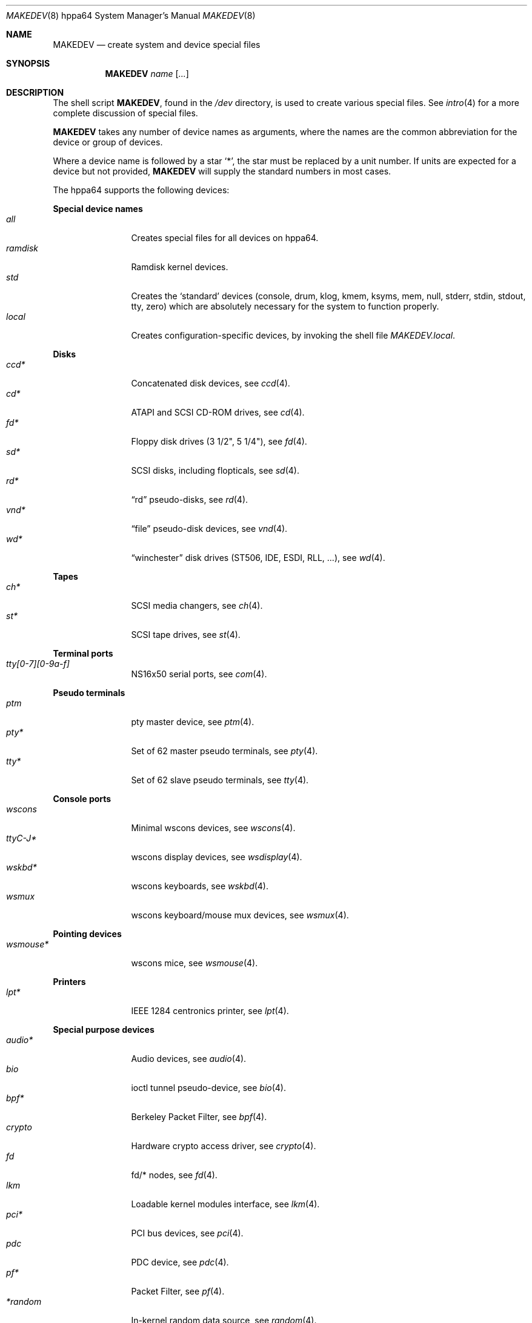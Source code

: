 .\"
.\" THIS FILE AUTOMATICALLY GENERATED.  DO NOT EDIT.
.\" generated from:
.\"
.\"	OpenBSD: etc.hppa64/MAKEDEV.md,v 1.7 2007/05/28 22:26:02 todd Exp 
.\"	OpenBSD: MAKEDEV.common,v 1.36 2007/07/23 23:21:25 todd Exp 
.\"	OpenBSD: MAKEDEV.man,v 1.3 2004/03/12 18:12:12 miod Exp 
.\"	OpenBSD: MAKEDEV.mansub,v 1.2 2004/02/20 19:13:01 miod Exp 
.\"
.\" Copyright (c) 2004, Miodrag Vallat
.\" Copyright (c) 2001-2004 Todd T. Fries <todd@OpenBSD.org>
.\"
.\" Permission to use, copy, modify, and distribute this software for any
.\" purpose with or without fee is hereby granted, provided that the above
.\" copyright notice and this permission notice appear in all copies.
.\"
.\" THE SOFTWARE IS PROVIDED "AS IS" AND THE AUTHOR DISCLAIMS ALL WARRANTIES
.\" WITH REGARD TO THIS SOFTWARE INCLUDING ALL IMPLIED WARRANTIES OF
.\" MERCHANTABILITY AND FITNESS. IN NO EVENT SHALL THE AUTHOR BE LIABLE FOR
.\" ANY SPECIAL, DIRECT, INDIRECT, OR CONSEQUENTIAL DAMAGES OR ANY DAMAGES
.\" WHATSOEVER RESULTING FROM LOSS OF USE, DATA OR PROFITS, WHETHER IN AN
.\" ACTION OF CONTRACT, NEGLIGENCE OR OTHER TORTIOUS ACTION, ARISING OUT OF
.\" OR IN CONNECTION WITH THE USE OR PERFORMANCE OF THIS SOFTWARE.
.\"
.Dd August  2, 2007
.Dt MAKEDEV 8 hppa64
.Os
.Sh NAME
.Nm MAKEDEV
.Nd create system and device special files
.Sh SYNOPSIS
.Nm MAKEDEV
.Ar name
.Op Ar ...
.Sh DESCRIPTION
The shell script
.Nm ,
found in the
.Pa /dev
directory, is used to create various special files.
See
.Xr intro 4
for a more complete discussion of special files.
.Pp
.Nm
takes any number of device names as arguments, where the names are
the common abbreviation for the device or group of devices.
.Pp
Where a device name is followed by a star
.Sq * ,
the star must be replaced by a unit number.
If units are expected for a device but not provided,
.Nm
will supply the standard numbers in most cases.
.Pp
The hppa64 supports the following devices:
.Pp
.Sy Special device names
.Bl -tag -width tenletters -compact
.It Ar all
Creates special files for all devices on hppa64.
.It Ar ramdisk
Ramdisk kernel devices.
.It Ar std
Creates the
.Sq standard
devices (console, drum, klog, kmem, ksyms, mem, null,
stderr, stdin, stdout, tty, zero)
which are absolutely necessary for the system to function properly.
.It Ar local
Creates configuration-specific devices, by invoking the shell file
.Pa MAKEDEV.local .
.El
.Pp
.Sy Disks
.Bl -tag -width tenletters -compact
.It Ar ccd*
Concatenated disk devices, see
.Xr ccd 4 .
.It Ar cd*
ATAPI and SCSI CD-ROM drives, see
.Xr cd 4 .
.It Ar fd*
Floppy disk drives (3 1/2", 5 1/4"), see
.Xr fd 4 .
.It Ar sd*
SCSI disks, including flopticals, see
.Xr sd 4 .
.It Ar rd*
.Dq rd
pseudo-disks, see
.Xr rd 4 .
.It Ar vnd*
.Dq file
pseudo-disk devices, see
.Xr vnd 4 .
.It Ar wd*
.Dq winchester
disk drives (ST506, IDE, ESDI, RLL, ...), see
.Xr wd 4 .
.El
.Pp
.Sy Tapes
.Bl -tag -width tenletters -compact
.It Ar ch*
SCSI media changers, see
.Xr ch 4 .
.It Ar st*
SCSI tape drives, see
.Xr st 4 .
.El
.Pp
.Sy Terminal ports
.Bl -tag -width tenletters -compact
.It Ar tty[0-7][0-9a-f]
NS16x50 serial ports, see
.Xr com 4 .
.El
.Pp
.Sy Pseudo terminals
.Bl -tag -width tenletters -compact
.It Ar ptm
pty master device, see
.Xr ptm 4 .
.It Ar pty*
Set of 62 master pseudo terminals, see
.Xr pty 4 .
.It Ar tty*
Set of 62 slave pseudo terminals, see
.Xr tty 4 .
.El
.Pp
.Sy Console ports
.Bl -tag -width tenletters -compact
.It Ar wscons
Minimal wscons devices, see
.Xr wscons 4 .
.It Ar ttyC-J*
wscons display devices, see
.Xr wsdisplay 4 .
.It Ar wskbd*
wscons keyboards, see
.Xr wskbd 4 .
.It Ar wsmux
wscons keyboard/mouse mux devices, see
.Xr wsmux 4 .
.El
.Pp
.Sy Pointing devices
.Bl -tag -width tenletters -compact
.It Ar wsmouse*
wscons mice, see
.Xr wsmouse 4 .
.El
.Pp
.Sy Printers
.Bl -tag -width tenletters -compact
.It Ar lpt*
IEEE 1284 centronics printer, see
.Xr lpt 4 .
.El
.Pp
.Sy Special purpose devices
.Bl -tag -width tenletters -compact
.It Ar audio*
Audio devices, see
.Xr audio 4 .
.It Ar bio
ioctl tunnel pseudo-device, see
.Xr bio 4 .
.It Ar bpf*
Berkeley Packet Filter, see
.Xr bpf 4 .
.It Ar crypto
Hardware crypto access driver, see
.Xr crypto 4 .
.It Ar fd
fd/* nodes, see
.Xr fd 4 .
.It Ar lkm
Loadable kernel modules interface, see
.Xr lkm 4 .
.It Ar pci*
PCI bus devices, see
.Xr pci 4 .
.It Ar pdc
PDC device, see
.Xr pdc 4 .
.It Ar pf*
Packet Filter, see
.Xr pf 4 .
.It Ar *random
In-kernel random data source, see
.Xr random 4 .
.It Ar ss*
SCSI scanners, see
.Xr ss 4 .
.It Ar systrace*
System call tracing device, see
.Xr systrace 4 .
.It Ar tun*
Network tunnel driver, see
.Xr tun 4 .
.It Ar uk*
Unknown SCSI devices, see
.Xr uk 4 .
.It Ar xfs*
XFS filesystem node, see
.Xr mount_xfs 8 .
.El
.Sh FILES
.Bl -tag -width /dev -compact
.It Pa /dev
The special file directory.
.El
.Sh SEE ALSO
.Xr intro 4 ,
.Xr config 8 ,
.Xr mknod 8
